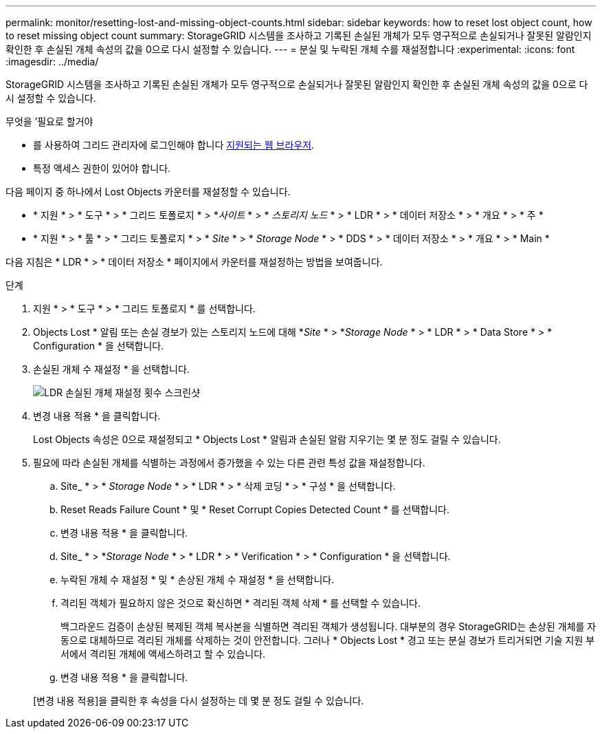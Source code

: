 ---
permalink: monitor/resetting-lost-and-missing-object-counts.html 
sidebar: sidebar 
keywords: how to reset lost object count, how to reset missing object count 
summary: StorageGRID 시스템을 조사하고 기록된 손실된 개체가 모두 영구적으로 손실되거나 잘못된 알람인지 확인한 후 손실된 개체 속성의 값을 0으로 다시 설정할 수 있습니다. 
---
= 분실 및 누락된 개체 수를 재설정합니다
:experimental: 
:icons: font
:imagesdir: ../media/


[role="lead"]
StorageGRID 시스템을 조사하고 기록된 손실된 개체가 모두 영구적으로 손실되거나 잘못된 알람인지 확인한 후 손실된 개체 속성의 값을 0으로 다시 설정할 수 있습니다.

.무엇을 &#8217;필요로 할거야
* 를 사용하여 그리드 관리자에 로그인해야 합니다 xref:../admin/web-browser-requirements.adoc[지원되는 웹 브라우저].
* 특정 액세스 권한이 있어야 합니다.


다음 페이지 중 하나에서 Lost Objects 카운터를 재설정할 수 있습니다.

* * 지원 * > * 도구 * > * 그리드 토폴로지 * > *_사이트_ * > * _스토리지 노드_ * > * LDR * > * 데이터 저장소 * > * 개요 * > * 주 *
* * 지원 * > * 툴 * > * 그리드 토폴로지 * > * _Site_ * > * _Storage Node_ * > * DDS * > * 데이터 저장소 * > * 개요 * > * Main *


다음 지침은 * LDR * > * 데이터 저장소 * 페이지에서 카운터를 재설정하는 방법을 보여줍니다.

.단계
. 지원 * > * 도구 * > * 그리드 토폴로지 * 를 선택합니다.
. Objects Lost * 알림 또는 손실 경보가 있는 스토리지 노드에 대해 *_Site_ * > *_Storage Node_ * > * LDR * > * Data Store * > * Configuration * 을 선택합니다.
. 손실된 개체 수 재설정 * 을 선택합니다.
+
image::../media/reset_ldr_lost_object_count.gif[LDR 손실된 개체 재설정 횟수 스크린샷]

. 변경 내용 적용 * 을 클릭합니다.
+
Lost Objects 속성은 0으로 재설정되고 * Objects Lost * 알림과 손실된 알람 지우기는 몇 분 정도 걸릴 수 있습니다.

. 필요에 따라 손실된 개체를 식별하는 과정에서 증가했을 수 있는 다른 관련 특성 값을 재설정합니다.
+
.. Site_ * > * _Storage Node_ * > * LDR * > * 삭제 코딩 * > * 구성 * 을 선택합니다.
.. Reset Reads Failure Count * 및 * Reset Corrupt Copies Detected Count * 를 선택합니다.
.. 변경 내용 적용 * 을 클릭합니다.
.. Site_ * > *_Storage Node_ * > * LDR * > * Verification * > * Configuration * 을 선택합니다.
.. 누락된 개체 수 재설정 * 및 * 손상된 개체 수 재설정 * 을 선택합니다.
.. 격리된 객체가 필요하지 않은 것으로 확신하면 * 격리된 객체 삭제 * 를 선택할 수 있습니다.
+
백그라운드 검증이 손상된 복제된 객체 복사본을 식별하면 격리된 객체가 생성됩니다. 대부분의 경우 StorageGRID는 손상된 개체를 자동으로 대체하므로 격리된 개체를 삭제하는 것이 안전합니다. 그러나 * Objects Lost * 경고 또는 분실 경보가 트리거되면 기술 지원 부서에서 격리된 개체에 액세스하려고 할 수 있습니다.

.. 변경 내용 적용 * 을 클릭합니다.


+
[변경 내용 적용]을 클릭한 후 속성을 다시 설정하는 데 몇 분 정도 걸릴 수 있습니다.


